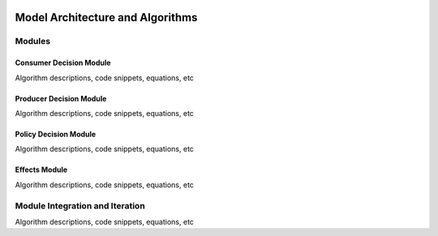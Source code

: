 .. image:: epa_logo_1.jpg


Model Architecture and Algorithms
=================================

Modules
^^^^^^^

Consumer Decision Module
------------------------
Algorithm descriptions, code snippets, equations, etc

Producer Decision Module
------------------------
Algorithm descriptions, code snippets, equations, etc

Policy Decision Module
----------------------
Algorithm descriptions, code snippets, equations, etc

Effects Module
--------------
Algorithm descriptions, code snippets, equations, etc

Module Integration and Iteration
^^^^^^^^^^^^^^^^^^^^^^^^^^^^^^^^
Algorithm descriptions, code snippets, equations, etc

